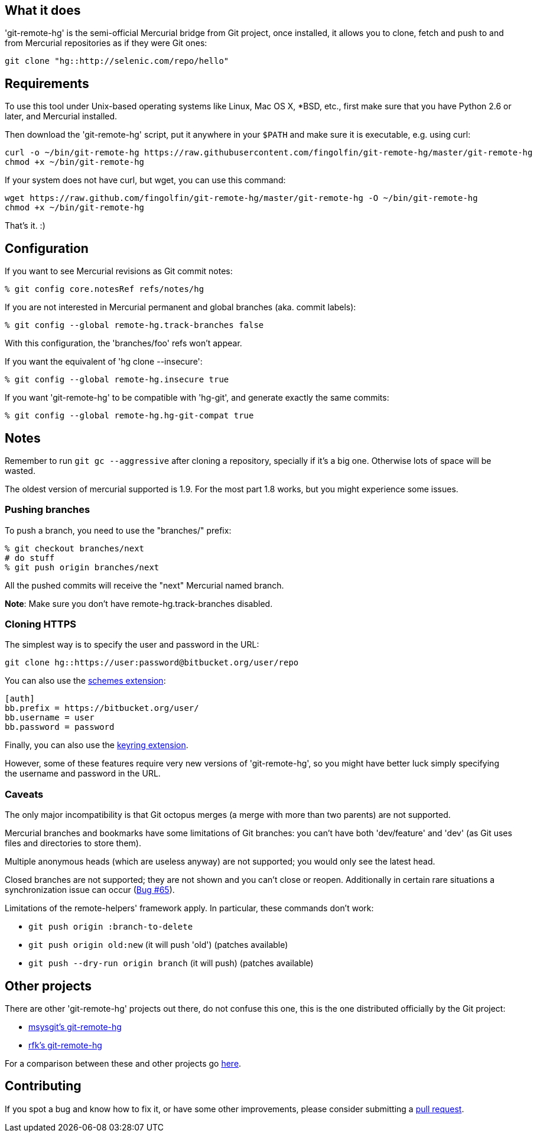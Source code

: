 == What it does ==

'git-remote-hg' is the semi-official Mercurial bridge from Git project, once
installed, it allows you to clone, fetch and push to and from Mercurial
repositories as if they were Git ones:

--------------------------------------
git clone "hg::http://selenic.com/repo/hello"
--------------------------------------

== Requirements ==

To use this tool under Unix-based operating systems like Linux, Mac OS X, *BSD, etc.,
first make sure that you have Python 2.6 or later, and Mercurial installed.

Then download the 'git-remote-hg' script, put it anywhere in your `$PATH` and
make sure it is executable, e.g. using curl:

--------------------------------------
curl -o ~/bin/git-remote-hg https://raw.githubusercontent.com/fingolfin/git-remote-hg/master/git-remote-hg
chmod +x ~/bin/git-remote-hg
--------------------------------------

If your system does not have curl, but wget, you can use this command:

--------------------------------------
wget https://raw.github.com/fingolfin/git-remote-hg/master/git-remote-hg -O ~/bin/git-remote-hg
chmod +x ~/bin/git-remote-hg
--------------------------------------

That's it. :)

== Configuration ==

If you want to see Mercurial revisions as Git commit notes:

--------------------------------------
% git config core.notesRef refs/notes/hg
--------------------------------------

If you are not interested in Mercurial permanent and global branches (aka. commit labels):

--------------------------------------
% git config --global remote-hg.track-branches false
--------------------------------------

With this configuration, the 'branches/foo' refs won't appear.

If you want the equivalent of 'hg clone --insecure':

--------------------------------------
% git config --global remote-hg.insecure true
--------------------------------------

If you want 'git-remote-hg' to be compatible with 'hg-git', and generate exactly the same commits:

--------------------------------------
% git config --global remote-hg.hg-git-compat true
--------------------------------------

== Notes ==

Remember to run `git gc --aggressive` after cloning a repository, specially if
it's a big one. Otherwise lots of space will be wasted.

The oldest version of mercurial supported is 1.9. For the most part 1.8 works,
but you might experience some issues.

=== Pushing branches ===

To push a branch, you need to use the "branches/" prefix:

--------------------------------------
% git checkout branches/next
# do stuff
% git push origin branches/next
--------------------------------------

All the pushed commits will receive the "next" Mercurial named branch.

*Note*: Make sure you don't have +remote-hg.track-branches+ disabled.

=== Cloning HTTPS ===

The simplest way is to specify the user and password in the URL:

--------------------------------------
git clone hg::https://user:password@bitbucket.org/user/repo
--------------------------------------

You can also use the http://mercurial.selenic.com/wiki/SchemesExtension[schemes extension]:

--------------------------------------
[auth]
bb.prefix = https://bitbucket.org/user/
bb.username = user
bb.password = password
--------------------------------------

Finally, you can also use the
https://pypi.python.org/pypi/mercurial_keyring[keyring extension].

However, some of these features require very new versions of 'git-remote-hg',
so you might have better luck simply specifying the username and password in
the URL.

=== Caveats ===

The only major incompatibility is that Git octopus merges (a merge with more
than two parents) are not supported.

Mercurial branches and bookmarks have some limitations of Git branches: you
can't have both 'dev/feature' and 'dev' (as Git uses files and directories to
store them).

Multiple anonymous heads (which are useless anyway) are not supported; you
would only see the latest head.

Closed branches are not supported; they are not shown and you can't close or
reopen. Additionally in certain rare situations a synchronization issue can
occur (https://github.com/felipec/git/issues/65[Bug #65]).

Limitations of the remote-helpers' framework apply. In particular, these
commands don't work:

* `git push origin :branch-to-delete`
* `git push origin old:new` (it will push 'old') (patches available)
* `git push --dry-run origin branch` (it will push) (patches available)

== Other projects ==

There are other 'git-remote-hg' projects out there, do not confuse this one,
this is the one distributed officially by the Git project:

* https://github.com/msysgit/msysgit/wiki/Guide-to-git-remote-hg[msysgit's git-remote-hg]
* https://github.com/rfk/git-remote-hg[rfk's git-remote-hg]

For a comparison between these and other projects go
https://github.com/felipec/git/wiki/Comparison-of-git-remote-hg-alternatives[here].

== Contributing ==

If you spot a bug and know how to fix it, or have some other improvements, please
consider submitting a https://github.com/fingolfin/git-remote-hg/pulls[pull request].

